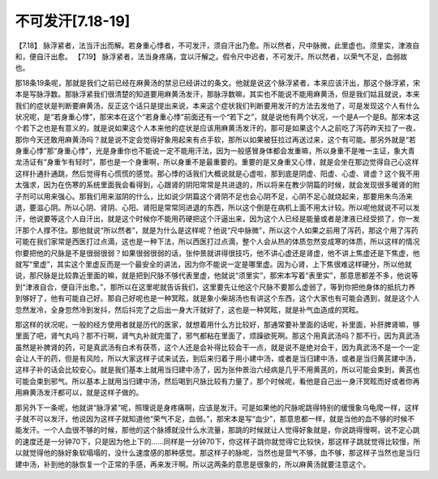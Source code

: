 不可发汗[7.18-19]
======================

【7.18】  脉浮紧者，法当汗出而解。若身重心悸者，不可发汗，须自汗出乃愈。所以然者，尺中脉微，此里虚也。须里实，津液自和，便自汗出愈。
【7.19】  脉浮紧者，法当身疼痛，宜以汗解之。假令尺中迟者，不可发汗。所以然者，以荣气不足，血弱故也。

那18条19条呢，那就是我们之前已经在麻黄汤的禁忌已经讲过的条文。他就是说这个脉浮紧者，本来应该汗出，那这个脉浮紧，宋本是写脉浮数。那脉浮紧我们很清楚的知道要用麻黄汤发汗，那脉浮数嘛，其实也不能说不能用麻黄汤，但是我们姑且就说，本来我们的症状是判断要麻黄汤，反正这个话只是提出来说，本来这个症状我们判断要用发汗的方法去发他了，可是发现这个人有什么状况呢，是“若身重心悸”，那宋本在这个“若身重心悸”前面还有一个“若下之”，就是说他有两个状况，一个是A一个是B。那宋本这个若下之也是有意义的，就是说如果这个人本来他的症状是应该用麻黄汤发汗的，那可是如果这个人之前吃了泻药昨天拉了一夜，那你今天还敢用麻黄汤吗？就是说不定会觉得好象用起来有点手软，那所以如果被狂拉过再送过来，这个有可能。那另外就是“若身重心悸”那“身重心悸”，光是身重你也不能说一定不能用汗法，因为一般感冒身体都会发重嘛，所以身重不是唯一主证，象大青龙汤证有“身重乍有轻时”，那也是一个身重啊，所以身重不是最重要的。重要的是又身重又心悸，就是会坐在那边觉得自己心这样这样扑通扑通跳，然后觉得有心慌慌的感觉。那心悸的话我们大概说就是心虚啦，那到底是阴虚、阳虚、心虚、肾虚？这个我不用太强求，因为在伤寒的系统里面我会看得到，心跟肾的阴阳常常是共进退的，所以将来在教少阴篇的时候，就会发现很多暖肾的附子剂可以用来强心。那我们用来滋阴的什么，比如说少阴篇这个肾阴不足也会心阴不足，心阴不足心就烧起来，那要用朱鸟汤来退，要滋心阴。所以心阴、肾阴、心阳、肾阳是常常同进退的东西，所以这个倒是在病机上面不用太计较。所以呢他就说不可以发汗，他说要等这个人自汗出，就是这个时候你不能用药硬把这个汗逼出来，因为这个人已经是能量或者是津液已经受损了，你一发汗那个人撑不住。那他就说“所以然者”，就是为什么是这样呢？他说“尺中脉微”，所以这个人如果之前用了泻药，那这个用了泻药可能在我们家常是西医打过点滴，这也是一种下法，所以西医打过点滴，整个人会从热的体质忽然变成寒的体质，所以这样的情况你要把他的尺脉是不是很弱很弱？如果很弱很弱的话，张仲景就讲得很技巧，他不讲心虚还是肾虚，他不讲上焦虚还是下焦虚，他就写“里虚”，其实这个里虚反而是一个最安全的讲法，因为你不能说一定是哪里虚。因为心肾，上下焦很难这样硬分，所以他就说，那尺脉是比较靠近里面的嘛，就是把到尺脉不够代表里虚，他就说“须里实”，那宋本写着“表里实”，那意思都差不多，他说等到“津液自合，便自汗出愈。”，那所以在这里呢就告诉我们，这里要先让他这个尺脉不要那么虚弱了，等到你把他身体的抵抗力养到够好了，他有可能自己好。那自己好呢也是一种冥眩，就是象小柴胡汤也有讲这个东西，这个大家也有可能会遇到，就是这个人忽然发冷，全身忽然冷到发抖，然后抖完了之后出一身大汗就好了，这也是一种冥眩，就是补气血造成的冥眩。

那这样的状况呢，一般的经方使用者就是历代的医家，就想着用什么方比较好，那通常要补里面的话呢，补里面，补肝脾肾嘛，够里面了吧，肾气丸吗？那不行啊，肾气丸补就完蛋了，邪气都粘在里面了，烦躁欲死啊。那这个用真武汤吗？那不行，因为真武汤虽然是补脾肾的药，可是真武汤有白术有茯苓，这个人还是会补得比较会干一点，就是说不是绝对会干，因为真武汤不是一个一定会让人干的药，但是有风险，所以大家这样子试来试去，到后来归着于用小建中汤，或者是当归建中汤，或者是当归黄芪建中汤，这样子补的话会比较安心。就是我们基本上就用当归建中汤了，因为张仲景治六经病是几乎不用黄芪的，所以可能会束到，黄芪也可能会束到邪气。所以基本上就用当归建中汤，然后喝到尺脉比较有力量了，那个时候呢，看他是自己出一身汗冥眩而好或者你再用麻黄汤发汗都可以，就是这样子做的。

那另外下一条呢，他就讲“脉浮紧”呢，照理说是身疼痛啊，应该是发汗。可是如果他的尺脉呢跳得特别的缓慢象乌龟爬一样，这样子就不可以发汗，他说因为这样子就知道他“荣气不足，血弱。”，那宋本是写“血少”，那意思都一样，就是当他的血不够的时候不能发汗。一个人血很不够的时候，那他的这个脉搏就没什么水流量，那跳的时候就让人觉得好象就是，你说跳得慢啊，说不定心跳的速度还是一分钟70下，只是因为他上下的……同样是一分钟70下，你这样子跳你就觉得它比较快，那这样子跳就觉得比较慢，所以就觉得他的脉好象软塌塌的，没什么速度感的那种感觉。那这样子的脉呢，当然也是营气不够，血不够，那这样子当然也是当归建中汤，补到他的脉恢复一个正常的手感，再来发汗啊。所以这两条的意思是很象的，所以麻黄汤就要注意这个。
